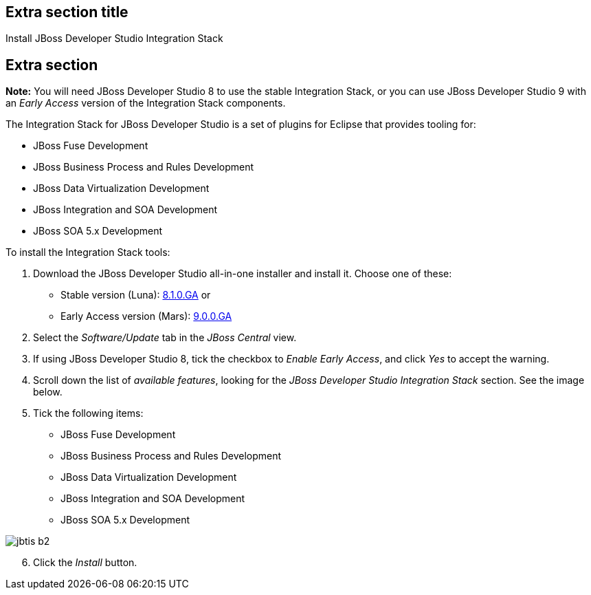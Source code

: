 :awestruct-interpolate: true
:awestruct-layout: product-get-started-old

## Extra section title
Install JBoss Developer Studio Integration Stack

## Extra section

*Note:* You will need JBoss Developer Studio 8 to use the stable Integration Stack, or you can use JBoss Developer Studio 9 with an _Early Access_ version of the Integration Stack components.

The Integration Stack for JBoss Developer Studio is a set of plugins for Eclipse that provides tooling for:

* JBoss Fuse Development
* JBoss Business Process and Rules Development
* JBoss Data Virtualization Development
* JBoss Integration and SOA Development
* JBoss SOA 5.x Development

To install the Integration Stack tools:

1. Download the JBoss Developer Studio all-in-one installer and install it. Choose one of these:
* Stable version (Luna): link:http://www.jboss.org/download-manager/file/jboss-devstudio-8.1.0.GA-jar_universal.jar[8.1.0.GA] or 
* Early Access version (Mars): link:https://www.jboss.org/download-manager/content/origin/files/sha256/1e/1efef4d2b109efd9e8136d02067a8d62e00621e5b2b1530811bf52b5aa2fca6f/jboss-devstudio-9.0.0.GA-CVE-2015-7501-installer-eap.jar[9.0.0.GA]
2. Select the _Software/Update_ tab in the _JBoss Central_ view.
3. If using JBoss Developer Studio 8, tick the checkbox to _Enable Early Access_, and click _Yes_ to accept the warning.
4. Scroll down the list of _available features_, looking for the _JBoss Developer Studio Integration Stack_ section. See the image below.
5. Tick the following items:

* JBoss Fuse Development
* JBoss Business Process and Rules Development
* JBoss Data Virtualization Development
* JBoss Integration and SOA Development
* JBoss SOA 5.x Development

image::#{cdn(site.base_url + '/images/products/devstudio/jbtis-b2.png')}[role="center"]

[start=6]
. Click the _Install_ button.

